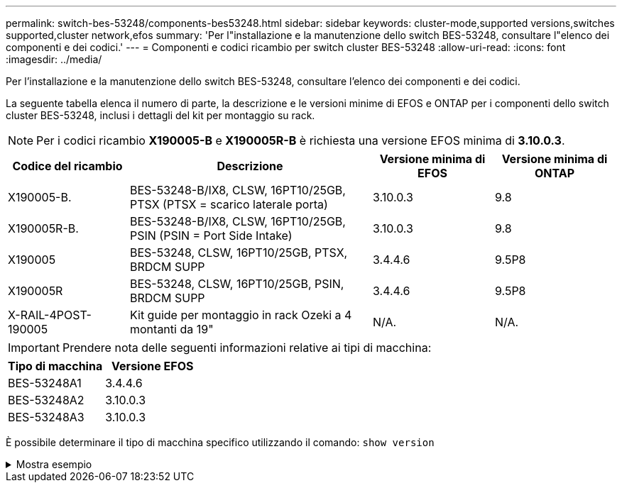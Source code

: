 ---
permalink: switch-bes-53248/components-bes53248.html 
sidebar: sidebar 
keywords: cluster-mode,supported versions,switches supported,cluster network,efos 
summary: 'Per l"installazione e la manutenzione dello switch BES-53248, consultare l"elenco dei componenti e dei codici.' 
---
= Componenti e codici ricambio per switch cluster BES-53248
:allow-uri-read: 
:icons: font
:imagesdir: ../media/


[role="lead"]
Per l'installazione e la manutenzione dello switch BES-53248, consultare l'elenco dei componenti e dei codici.

La seguente tabella elenca il numero di parte, la descrizione e le versioni minime di EFOS e ONTAP per i componenti dello switch cluster BES-53248, inclusi i dettagli del kit per montaggio su rack.


NOTE: Per i codici ricambio *X190005-B* e *X190005R-B* è richiesta una versione EFOS minima di *3.10.0.3*.

[cols="20,40,20,20"]
|===
| Codice del ricambio | Descrizione | Versione minima di EFOS | Versione minima di ONTAP 


 a| 
X190005-B.
 a| 
BES-53248-B/IX8, CLSW, 16PT10/25GB, PTSX (PTSX = scarico laterale porta)
 a| 
3.10.0.3
 a| 
9.8



 a| 
X190005R-B.
 a| 
BES-53248-B/IX8, CLSW, 16PT10/25GB, PSIN (PSIN = Port Side Intake)
 a| 
3.10.0.3
 a| 
9.8



 a| 
X190005
 a| 
BES-53248, CLSW, 16PT10/25GB, PTSX, BRDCM SUPP
 a| 
3.4.4.6
 a| 
9.5P8



 a| 
X190005R
 a| 
BES-53248, CLSW, 16PT10/25GB, PSIN, BRDCM SUPP
 a| 
3.4.4.6
 a| 
9.5P8



 a| 
X-RAIL-4POST-190005
 a| 
Kit guide per montaggio in rack Ozeki a 4 montanti da 19"
 a| 
N/A.
 a| 
N/A.

|===

IMPORTANT: Prendere nota delle seguenti informazioni relative ai tipi di macchina:

[cols="50,50"]
|===
| Tipo di macchina | Versione EFOS 


 a| 
BES-53248A1
| 3.4.4.6 


 a| 
BES-53248A2
| 3.10.0.3 


 a| 
BES-53248A3
| 3.10.0.3 
|===
È possibile determinare il tipo di macchina specifico utilizzando il comando: `show version`

.Mostra esempio
[%collapsible]
====
[listing, subs="+quotes"]
----
(cs1)# *show version*

Switch: cs1

System Description............................. EFOS, 3.10.0.3, Linux 5.4.2-b4581018, 2016.05.00.07
Machine Type................................... *_BES-53248A3_*
Machine Model.................................. BES-53248
Serial Number.................................. QTWCU225xxxxx
Part Number.................................... 1IX8BZxxxxx
Maintenance Level.............................. a3a
Manufacturer................................... QTMC
Burned In MAC Address.......................... C0:18:50:F4:3x:xx
Software Version............................... 3.10.0.3
Operating System............................... Linux 5.4.2-b4581018
Network Processing Device...................... BCM56873_A0
.
.
.
----
====